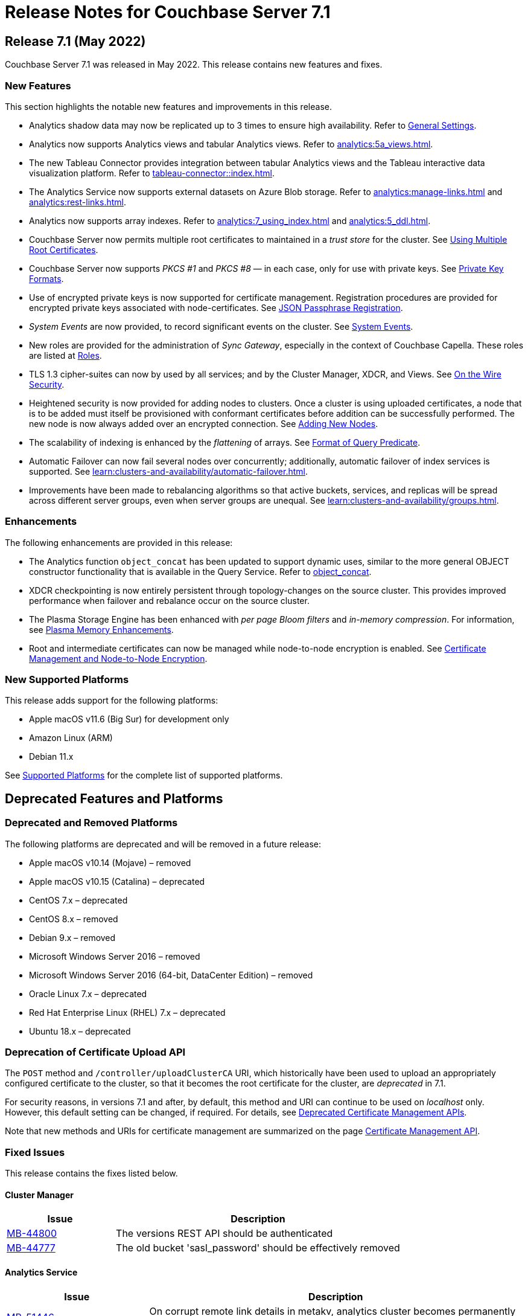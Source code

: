 = Release Notes for Couchbase Server 7.1
:description: pass:q[Couchbase Server 7.1 Introduces multiple new features.]

[#release-710]
== Release 7.1 (May 2022)

Couchbase Server 7.1 was released in May 2022.
This release contains new features and fixes.

[#new-features-improvements-710]
=== New Features

This section highlights the notable new features and improvements in this release.

* Analytics shadow data may now be replicated up to 3 times to ensure high availability.
Refer to xref:manage:manage-settings/general-settings.adoc[General Settings].

* Analytics now supports Analytics views and tabular Analytics views.
Refer to xref:analytics:5a_views.adoc[].

* The new Tableau Connector provides integration between tabular Analytics views and the Tableau interactive data visualization platform.
Refer to xref:tableau-connector::index.adoc[].

* The Analytics Service now supports external datasets on Azure Blob storage.
Refer to xref:analytics:manage-links.adoc[] and xref:analytics:rest-links.adoc[].

* Analytics now supports array indexes.
Refer to xref:analytics:7_using_index.adoc[] and xref:analytics:5_ddl.adoc[].

* Couchbase Server now permits multiple root certificates to maintained in a _trust store_ for the cluster.
See xref:learn:security/using-multiple-cas.adoc[Using Multiple Root Certificates].

* Couchbase Server now supports _PKCS #1_ and _PKCS #8_ &#8212; in each case, only for use with private keys.
See xref:learn:security/certificates.adoc#private-key-formats[Private Key Formats].

* Use of encrypted private keys is now supported for certificate management.
Registration procedures are provided for encrypted private keys associated with node-certificates.
See xref:rest-api:upload-retrieve-node-cert.adoc#json-passphrase-registration[JSON Passphrase Registration].

* _System Events_ are now provided, to record significant events on the cluster.
See xref:learn:clusters-and-availability/system-events.adoc[System Events].

* New roles are provided for the administration of _Sync Gateway_, especially in the context of Couchbase Capella.
These roles are listed at xref:learn:security/roles.adoc[Roles].

* TLS 1.3 cipher-suites can now by used by all services; and by the Cluster Manager, XDCR, and Views.
See xref:learn:security/on-the-wire-security.adoc[On the Wire Security].

* Heightened security is now provided for adding nodes to clusters.
Once  a cluster is using uploaded certificates, a node that is to be added must itself be provisioned with conformant certificates before addition can be successfully performed.
The new node is now always added over an encrypted connection.
See xref:manage:manage-security/configure-server-certificates.adoc#adding-new-nodes[Adding New Nodes].

* The scalability of indexing is enhanced by the _flattening_ of arrays.
See xref:n1ql:n1ql-language-reference/indexing-arrays.adoc#query-predicate-format[Format of Query Predicate].

* Automatic Failover can now fail several nodes over concurrently; additionally, automatic failover of index services is supported.
See xref:learn:clusters-and-availability/automatic-failover.adoc[].

* Improvements have been made to rebalancing algorithms so that active buckets, services, and replicas will be spread across different server groups, even when server groups are unequal.
See xref:learn:clusters-and-availability/groups.adoc[].

[#enhacements-710]
=== Enhancements

The following enhancements are provided in this release:

* The Analytics function `object_concat` has been updated to support dynamic uses, similar to the more general OBJECT constructor functionality that is available in the Query Service.
Refer to xref:analytics:8_builtin.adoc#object_concat[object_concat].

* XDCR checkpointing is now entirely persistent through topology-changes on the source cluster.
This provides improved performance when failover and rebalance occur on the source cluster.

* The Plasma Storage Engine has been enhanced with _per page Bloom filters_ and _in-memory compression_.
For information, see xref:learn:services-and-indexes/indexes/storage-modes.adoc#plasma-memory-enhancements[Plasma Memory Enhancements].

* Root and intermediate certificates can now be managed while node-to-node encryption is enabled.
See xref:learn:clusters-and-availability/node-to-node-encryption.adoc#certificate-rotation-and-node-to-node-encryption[Certificate Management and Node-to-Node Encryption].

[#supported-platforms-710]
=== New Supported Platforms

This release adds support for the following platforms:

* Apple macOS v11.6 (Big Sur) for development only

* Amazon Linux (ARM)

* Debian 11.x

See xref:install:install-platforms.adoc[Supported Platforms] for the complete list of supported platforms.

[#deprecated-features-and-platforms-710]
== Deprecated Features and Platforms

=== Deprecated and Removed Platforms

The following platforms are deprecated and will be removed in a future release:

* Apple macOS v10.14 (Mojave) – removed
* Apple macOS v10.15 (Catalina) – deprecated
* CentOS 7.x – deprecated
* CentOS 8.x – removed
* Debian 9.x – removed
* Microsoft Windows Server 2016 – removed
* Microsoft Windows Server 2016 (64-bit, DataCenter Edition) – removed
* Oracle Linux 7.x – deprecated
* Red Hat Enterprise Linux (RHEL) 7.x – deprecated
* Ubuntu 18.x – deprecated

=== Deprecation of Certificate Upload API

The `POST` method and `/controller/uploadClusterCA` URI, which historically have been used to upload an appropriately configured certificate to the cluster, so that it becomes the root certificate for the cluster, are _deprecated_ in 7.1.

For security reasons, in versions 7.1 and after, by default, this method and URI can continue to be used on _localhost_ only.
However, this default setting can be changed, if required.
For details, see xref:rest-api:deprecated-security-apis/deprecated-certificate-management-apis.adoc[Deprecated Certificate Management APIs].

Note that new methods and URIs for certificate management are summarized on the page xref:rest-api:rest-certificate-management.adoc[Certificate Management API].


=== Fixed Issues

This release contains the fixes listed below.

==== Cluster Manager

[#table-known-issues-701-cluster-manager, cols="25,66"]
|===
|Issue | Description

| https://issues.couchbase.com/browse/MB-44800[MB-44800]
| The versions REST API should be authenticated

| https://issues.couchbase.com/browse/MB-44777[MB-44777]
| The old bucket 'sasl_password' should be effectively removed

|===

==== Analytics Service

[#table-known-issues-701-analytics-service, cols="25,66"]
|===
|Issue | Description

| https://issues.couchbase.com/browse/MB-51446[MB-51446]
| On corrupt remote link details in metakv, analytics cluster becomes permanently unusable on restart

| https://issues.couchbase.com/browse/MB-50601[MB-50601]
| Cbas keeps crashing

| https://issues.couchbase.com/browse/MB-48315[MB-48315]
| Analytics UI is blank in Mixed mode cluster

|===

==== Query Service

[#table-known-issues-710-query-service, cols="25,66"]
|===
|Issue | Description

| https://issues.couchbase.com/browse/MB-48402[MB-48402]
| Like functions escape character should be optional

| https://issues.couchbase.com/browse/MB-47366[MB-47366]
| Public interface documentation on parsing 12009 DML error

| https://issues.couchbase.com/browse/MB-46802[MB-46802]
| Mutation fail may not report the error

| https://issues.couchbase.com/browse/MB-44757[MB-44757]
| Support FTS's docid_regexp mode for N1QL

|===

==== Index Service

[#table-known-issues-710-index-service, cols="25,66"]
|===
|Issue | Description

| https://issues.couchbase.com/browse/MB-51196[MB-51196]
| Index build stuck during rebalance due to large number of pending items

| https://issues.couchbase.com/browse/MB-51059[MB-51059]
| SEARCH_META().score behaves different from SEARCH_SCORE() in some N1QL queries

| https://issues.couchbase.com/browse/MB-46895[MB-46895]
| Internal Server error is raised while performing backup on a index node using cbbackupmgr

| https://issues.couchbase.com/browse/MB-46725[MB-46725]
| Rebalance button not enabled post Quorum Loss failover even when indexing has partitioned indexes

|===

==== Views

[#table-known-issues-710-views, cols="25,66"]
|===
|Issue | Description

| https://issues.couchbase.com/browse/MB-51045[MB-51045]
| Views 8092 REST API leaking version info

| https://issues.couchbase.com/browse/MB-50383[MB-50383]
| ViewEngine doesn't handle the case of empty default-collection

|===

==== Data Service

[#table-known-issues-710-data-service, cols="25,66"]
|===
|Issue | Description

| https://issues.couchbase.com/browse/MB-50708[MB-50708]
| Align roles to updated permissions in memcached

| https://issues.couchbase.com/browse/MB-49977[MB-49977]
| Cannot make persistent change to num nonio/auxio threads

| https://issues.couchbase.com/browse/MB-46827[MB-46827]
| Limit the Checkpoint memory usage

|===

==== Search Service

[#table-known-issues-710-search-service, cols="25,66"]
|===
|Issue | Description

| https://issues.couchbase.com/browse/MB-49218[MB-49218]
| Add Croatian language (hr) to the list of supported languages

| https://issues.couchbase.com/browse/MB-49188[MB-49188]
| Search UI should be able to accept queries as objects

| https://issues.couchbase.com/browse/MB-47177[MB-47177]
| Multiple Root CA Certs - FTS

| https://issues.couchbase.com/browse/MB-47029[MB-47029]
| System Event Log - Search

| https://issues.couchbase.com/browse/MB-47017[MB-47017]
| Support encrypted certificate / key / password - Search

| https://issues.couchbase.com/browse/MB-46978[MB-46978]
| n1fty to upgrade to blevesearch/sear for verification phase

| https://issues.couchbase.com/browse/MB-46260[MB-46260]
| FTS - Apply RBAC only for target collections in a multi-collection index

|===

==== Eventing Service

[#table-known-issues-710-eventing-service, cols="25,66"]
|===
|Issue | Description

| https://issues.couchbase.com/browse/MB-48702[MB-48702]
| Eventing consumes large amount of CPU with no functions.

| https://issues.couchbase.com/browse/MB-46304[MB-46304]
| Add ability to enable/disable the cURL functionality

| https://issues.couchbase.com/browse/MB-45973[MB-45973]
| Timer not firing after upgrade, worker count change and service crash

|===

==== Storage

[#table-known-issues-710-storage, cols="25,66"]
|===
|Issue | Description

| https://issues.couchbase.com/browse/MB-49512[MB-49512]
| [Magma] - Cleaning up of the cluster fails with "Rebalance exited with reason {buckets_shutdown_wait_failed"

|===

==== Installation

[#table-known-issues-710-installation, cols="25,66"]
|===
|Issue | Description

| https://issues.couchbase.com/browse/MB-47806[MB-47806]
| Windows installer always rollbacks during install

|===



==== asdf

[#table-known-issues-710-, cols="25,66"]
|===
|Issue | Description

| https://issues.couchbase.com/browse/
|

|===


=== Known Issues

==== Query Service

[#table-known-issues-710-query-service, cols="25,66"]
|===
|Issue | Description


| https://issues.couchbase.com/browse/MB-50936[MB-50936^]
| *Summary*: Implement defs.CheckMixedModeCallback for mixed mode checks

Any attempt to execute a function with N1QL udfs replicated from a 7.1 node will fail with "no library found in worker" on a 7.0.x node.

*Workaround*: If possible, all nodes in cluster should be running under version 7.1 or higher.
|===
